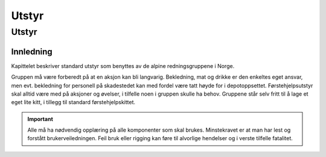 ######
Utstyr
######

Utstyr
======

Innledning
----------

Kapittelet beskriver standard utstyr som benyttes av de alpine redningsgruppene i Norge.

Gruppen må være forberedt på at en aksjon kan bli langvarig. Bekledning, mat og drikke er den enkeltes eget ansvar, men evt. bekledning for personell på skadestedet kan med fordel være tatt høyde for i depotoppsettet. Førstehjelpsutstyr skal alltid være med på aksjoner og øvelser, i tilfelle noen i gruppen skulle ha behov. Gruppene står selv fritt til å lage et eget lite kitt, i tillegg til standard førstehjelpskittet.

.. important::
   Alle må ha nødvendig opplæring på alle komponenter som skal brukes. Minstekravet er at man har lest og forstått brukerveiledningen. Feil bruk eller rigging kan føre til alvorlige hendelser og i verste tilfelle fatalitet.